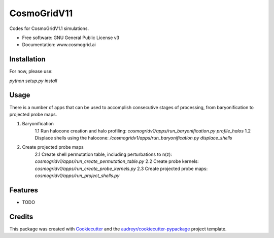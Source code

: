 ============
CosmoGridV11
============


.. image:: https://img.shields.io/pypi/v/cosmogridv11.svg
        :target: https://pypi.python.org/pypi/cosmogridv11

.. image:: https://img.shields.io/travis/tomaszkacprzak/cosmogridv11.svg
        :target: https://travis-ci.com/tomaszkacprzak/cosmogridv11

.. image:: https://readthedocs.org/projects/cosmogridv11/badge/?version=latest
        :target: https://cosmogridv11.readthedocs.io/en/latest/?version=latest
        :alt: Documentation Status




Codes for CosmoGridV1.1 simulations.


* Free software: GNU General Public License v3
* Documentation: www.cosmogrid.ai 


Installation
------------

For now, please use:

`python setup.py install`



Usage
-----

There is a number of apps that can be used to accomplish consecutive stages of processing, from baryonification to projected probe maps.

1. Baryonification 
        1.1 Run halocone creation and halo profiling:  `cosmogridv1/apps/run_baryonification.py profile_halos`
        1.2 Displace shells using the halocone: `/cosmogridv1/apps/run_baryonification.py displace_shells`

2. Create projected probe maps
        2.1 Create shell permutation table, including perturbations to n(z): `cosmogridv1/apps/run_create_permutation_table.py`
        2.2 Create probe kernels: `cosmogridv1/apps/run_create_probe_kernels.py`
        2.3 Create projected probe maps: `cosmogridv1/apps/run_project_shells.py`





Features
--------

* TODO

Credits
-------

This package was created with Cookiecutter_ and the `audreyr/cookiecutter-pypackage`_ project template.

.. _Cookiecutter: https://github.com/audreyr/cookiecutter
.. _`audreyr/cookiecutter-pypackage`: https://github.com/audreyr/cookiecutter-pypackage
